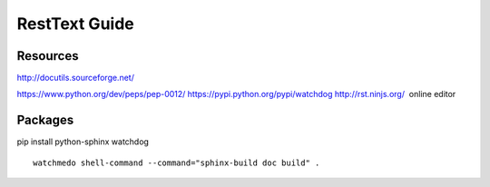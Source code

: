 RestText Guide
============

Resources
-------------

http://docutils.sourceforge.net/

https://www.python.org/dev/peps/pep-0012/
https://pypi.python.org/pypi/watchdog
http://rst.ninjs.org/  online editor 

Packages
--------
pip install python-sphinx watchdog
::

  watchmedo shell-command --command="sphinx-build doc build" .

